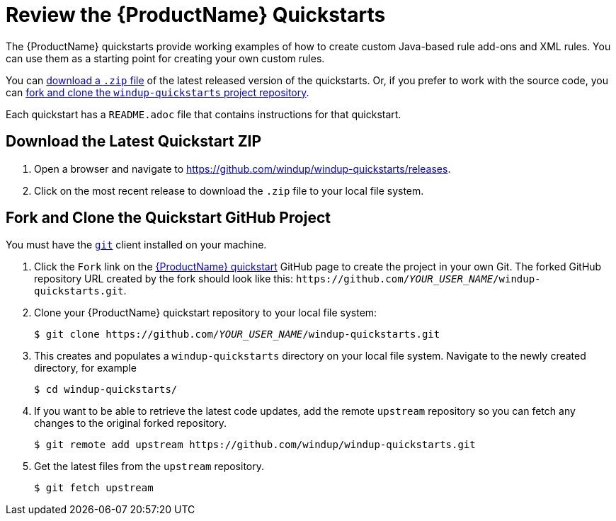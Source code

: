 [[review_quickstarts]]
= Review the {ProductName} Quickstarts

The {ProductName} quickstarts provide working examples of how to create custom Java-based rule add-ons and XML rules. You can use them as a starting point for creating your own custom rules.

You can xref:download_quickstart_zip[download a `.zip` file] of the latest released version of the quickstarts. Or, if you prefer to work with the source code, you can xref:use_quickstart_github_project[fork and clone the `windup-quickstarts` project repository].

Each quickstart has a `README.adoc` file that contains instructions for that quickstart.

[[download_quickstart_zip]]
[discrete]
== Download the Latest Quickstart ZIP

. Open a browser and navigate to https://github.com/windup/windup-quickstarts/releases.
. Click on the most recent release to download the `.zip` file to your local file system.

[[use_quickstart_github_project]]
[discrete]
== Fork and Clone the Quickstart GitHub Project

You must have the link:http://git-scm.com/[`git`] client installed on your machine.

. Click the `Fork` link on the https://github.com/windup/windup-quickstarts/[{ProductName} quickstart] GitHub page to create the project in your own Git. The forked GitHub repository URL created by the fork should look like this: `\https://github.com/__YOUR_USER_NAME__/windup-quickstarts.git`.
. Clone your {ProductName} quickstart repository to your local file system:
+
[options="nowrap",subs="+quotes"]
----
$ git clone https://github.com/__YOUR_USER_NAME__/windup-quickstarts.git
----
. This creates and populates a `windup-quickstarts` directory on your local file system. Navigate to the newly created directory, for example
+
[options="nowrap"]
----
$ cd windup-quickstarts/
----
. If you want to be able to retrieve the latest code updates, add the remote `upstream` repository so you can fetch any changes to the original forked repository.
+
[options="nowrap"]
----
$ git remote add upstream https://github.com/windup/windup-quickstarts.git
----
. Get the latest files from the `upstream` repository.
+
[options="nowrap"]
----
$ git fetch upstream
----
